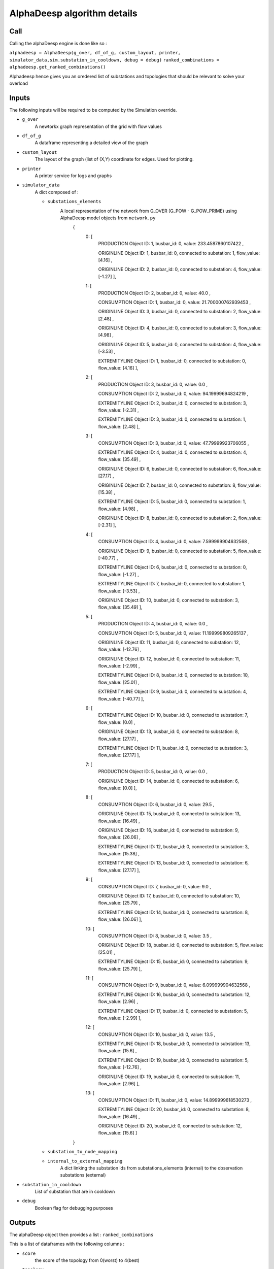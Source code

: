 ****************************
AlphaDeesp algorithm details
****************************

Call
====

Calling the alphaDeesp engine is done like so :

``alphadeesp = AlphaDeesp(g_over, df_of_g, custom_layout, printer, simulator_data,sim.substation_in_cooldown, debug = debug)``
``ranked_combinations = alphadeesp.get_ranked_combinations()``

Alphadeesp hence gives you an oredered list of substations and topologies that should be relevant to solve your overload

Inputs
======
The following inputs will be required to be computed by the Simulation override.

* ``g_over``
    A newtorkx graph representation of the grid with flow values

* ``df_of_g``
    A dataframe representing a detailed view of the graph

.. image:: ../alphaDeesp/ressources/df_of_g_l9PNG.png

.. image:: ../alphaDeesp/ressources/g_pow_l9_df_of_g.png

.. image:: ../alphaDeesp/ressources/g_pow_prime_grid2op_ltc9.png

.. image:: ../alphaDeesp/ressources/g_over_df_l9.png

* ``custom_layout``
    The layout of the graph (list of (X,Y) coordinate for edges. Used for plotting.

* ``printer``
    A printer service for logs and graphs

* ``simulator_data``
    A dict composed of :

    * ``substations_elements``
        A local representation of the network from G_OVER (G_POW - G_POW_PRIME) using AlphaDeesp model objects from ``network.py``
            {
                \0: [
                    PRODUCTION Object ID: 1, busbar_id: 0, value: 233.4587860107422 ,

                    ORIGINLINE Object ID: 1, busbar_id: 0, connected to substation: 1, flow_value: [4.16] ,

                    ORIGINLINE Object ID: 2, busbar_id: 0, connected to substation: 4, flow_value: [-1.27] ],

                \1: [
                    PRODUCTION Object ID: 2, busbar_id: 0, value: 40.0 ,

                    CONSUMPTION Object ID: 1, busbar_id: 0, value: 21.700000762939453 ,

                    ORIGINLINE Object ID: 3, busbar_id: 0, connected to substation: 2, flow_value: [2.48] ,

                    ORIGINLINE Object ID: 4, busbar_id: 0, connected to substation: 3, flow_value: [4.98] ,

                    ORIGINLINE Object ID: 5, busbar_id: 0, connected to substation: 4, flow_value: [-3.53] ,

                    EXTREMITYLINE Object ID: 1, busbar_id: 0, connected to substation: 0, flow_value: [4.16] ],

                \2: [
                    PRODUCTION Object ID: 3, busbar_id: 0, value: 0.0 ,

                    CONSUMPTION Object ID: 2, busbar_id: 0, value: 94.19999694824219 ,

                    EXTREMITYLINE Object ID: 2, busbar_id: 0, connected to substation: 3, flow_value: [-2.31] ,

                    EXTREMITYLINE Object ID: 3, busbar_id: 0, connected to substation: 1, flow_value: [2.48] ],

                \3: [
                    CONSUMPTION Object ID: 3, busbar_id: 0, value: 47.79999923706055 ,

                    EXTREMITYLINE Object ID: 4, busbar_id: 0, connected to substation: 4, flow_value: [35.49] ,

                    ORIGINLINE Object ID: 6, busbar_id: 0, connected to substation: 6, flow_value: [27.17] ,

                    ORIGINLINE Object ID: 7, busbar_id: 0, connected to substation: 8, flow_value: [15.38] ,

                    EXTREMITYLINE Object ID: 5, busbar_id: 0, connected to substation: 1, flow_value: [4.98] ,

                    ORIGINLINE Object ID: 8, busbar_id: 0, connected to substation: 2, flow_value: [-2.31] ],

                \4: [
                    CONSUMPTION Object ID: 4, busbar_id: 0, value: 7.599999904632568 ,

                    ORIGINLINE Object ID: 9, busbar_id: 0, connected to substation: 5, flow_value: [-40.77] ,

                    EXTREMITYLINE Object ID: 6, busbar_id: 0, connected to substation: 0, flow_value: [-1.27] ,

                    EXTREMITYLINE Object ID: 7, busbar_id: 0, connected to substation: 1, flow_value: [-3.53] ,

                    ORIGINLINE Object ID: 10, busbar_id: 0, connected to substation: 3, flow_value: [35.49] ],

                \5: [
                    PRODUCTION Object ID: 4, busbar_id: 0, value: 0.0 ,

                    CONSUMPTION Object ID: 5, busbar_id: 0, value: 11.199999809265137 ,

                    ORIGINLINE Object ID: 11, busbar_id: 0, connected to substation: 12, flow_value: [-12.76] ,

                    ORIGINLINE Object ID: 12, busbar_id: 0, connected to substation: 11, flow_value: [-2.99] ,

                    EXTREMITYLINE Object ID: 8, busbar_id: 0, connected to substation: 10, flow_value: [25.01] ,

                    EXTREMITYLINE Object ID: 9, busbar_id: 0, connected to substation: 4, flow_value: [-40.77] ],

                \6: [
                    EXTREMITYLINE Object ID: 10, busbar_id: 0, connected to substation: 7, flow_value: [0.0] ,

                    ORIGINLINE Object ID: 13, busbar_id: 0, connected to substation: 8, flow_value: [27.17] ,

                    EXTREMITYLINE Object ID: 11, busbar_id: 0, connected to substation: 3, flow_value: [27.17] ],

                \7: [
                    PRODUCTION Object ID: 5, busbar_id: 0, value: 0.0 ,

                    ORIGINLINE Object ID: 14, busbar_id: 0, connected to substation: 6, flow_value: [0.0] ],

                \8: [
                    CONSUMPTION Object ID: 6, busbar_id: 0, value: 29.5 ,

                    ORIGINLINE Object ID: 15, busbar_id: 0, connected to substation: 13, flow_value: [16.49] ,

                    ORIGINLINE Object ID: 16, busbar_id: 0, connected to substation: 9, flow_value: [26.06] ,

                    EXTREMITYLINE Object ID: 12, busbar_id: 0, connected to substation: 3, flow_value: [15.38] ,

                    EXTREMITYLINE Object ID: 13, busbar_id: 0, connected to substation: 6, flow_value: [27.17] ],

                \9: [
                    CONSUMPTION Object ID: 7, busbar_id: 0, value: 9.0 ,

                    ORIGINLINE Object ID: 17, busbar_id: 0, connected to substation: 10, flow_value: [25.79] ,

                    EXTREMITYLINE Object ID: 14, busbar_id: 0, connected to substation: 8, flow_value: [26.06] ],

                \10: [
                    CONSUMPTION Object ID: 8, busbar_id: 0, value: 3.5 ,

                    ORIGINLINE Object ID: 18, busbar_id: 0, connected to substation: 5, flow_value: [25.01] ,

                    EXTREMITYLINE Object ID: 15, busbar_id: 0, connected to substation: 9, flow_value: [25.79] ],

                \11: [
                    CONSUMPTION Object ID: 9, busbar_id: 0, value: 6.099999904632568 ,

                    EXTREMITYLINE Object ID: 16, busbar_id: 0, connected to substation: 12, flow_value: [2.96] ,

                    EXTREMITYLINE Object ID: 17, busbar_id: 0, connected to substation: 5, flow_value: [-2.99] ],

                \12: [
                    CONSUMPTION Object ID: 10, busbar_id: 0, value: 13.5 ,

                    EXTREMITYLINE Object ID: 18, busbar_id: 0, connected to substation: 13, flow_value: [15.6] ,

                    EXTREMITYLINE Object ID: 19, busbar_id: 0, connected to substation: 5, flow_value: [-12.76] ,

                    ORIGINLINE Object ID: 19, busbar_id: 0, connected to substation: 11, flow_value: [2.96] ],

                \13: [
                    CONSUMPTION Object ID: 11, busbar_id: 0, value: 14.899999618530273 ,

                    EXTREMITYLINE Object ID: 20, busbar_id: 0, connected to substation: 8, flow_value: [16.49] ,

                    ORIGINLINE Object ID: 20, busbar_id: 0, connected to substation: 12, flow_value: [15.6] ]

            }

    * ``substation_to_node_mapping``

    * ``internal_to_external_mapping``
        A dict linking the substation ids from substations_elements (internal) to the observation substations (external)
    .. image:: ../alphaDeesp/ressources/internal_to_external_mapping_explanation_console.png


* ``substation_in_cooldown``
    List of substation that are in cooldown

* ``debug``
    Boolean flag for debugging purposes

Outputs
=======
The alphaDeesp object then provides a list : ``ranked_combinations``

This is a list of dataframes with the following columns :

* ``score``
    the score of the topology from 0(worst) to 4(best)
* ``topology``
    An array of integers (bus_ids) showing the topology of a node
* ``node``
    The node on which the topology was applied

Simulating AlphaDeesp suggestions
====

This ranked_combinations list is then used to simulate all topologies with the Simulation override :
``expert_system_results, actions = sim.compute_new_network_changes(ranked_combinations)``

You eventually know which selected topologies are indeed successful.

Last Note
====
AlphaDeesp substation and topology rankings could be improved to make the selection of actions always more relevant and efficient.
